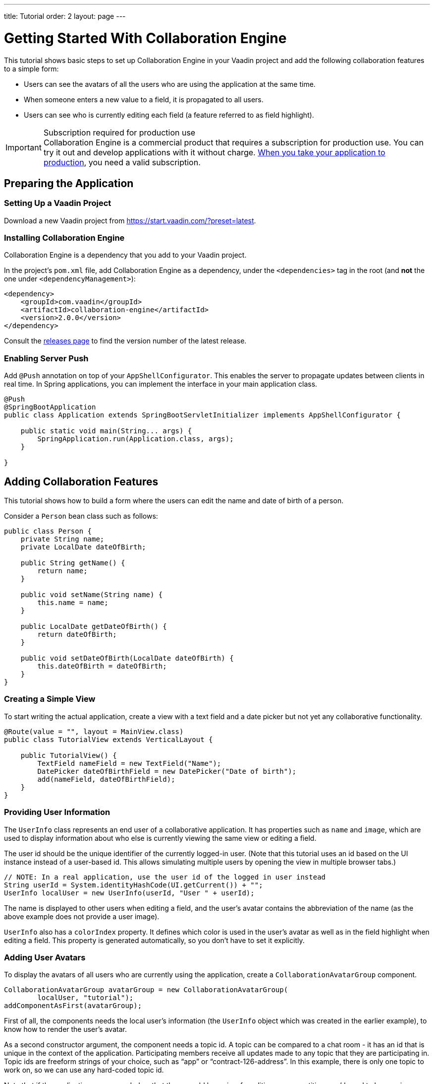 ---
title: Tutorial
order: 2
layout: page
---

[[ce.tutorial]]
= Getting Started With Collaboration Engine

This tutorial shows basic steps to set up Collaboration Engine in your Vaadin project
and add the following collaboration features to a simple form:

* Users can see the avatars of all the users who are using the application at the same time.
* When someone enters a new value to a field, it is propagated to all users.
* Users can see who is currently editing each field (a feature referred to as field highlight).

.Subscription required for production use
[IMPORTANT]
Collaboration Engine is a commercial product that requires a subscription for production use.
You can try it out and develop applications with it without charge.
<<going-to-production#, When you take your application to production>>, you need a valid subscription.

[[ce.tutorial.setup]]
== Preparing the Application

=== Setting Up a Vaadin Project

Download a new Vaadin project from https://start.vaadin.com/?preset=latest.

[[ce.tutorial.install]]
[role="deprecated:com.vaadin:vaadin@V19"]
=== Installing Collaboration Engine

Collaboration Engine is a dependency that you add to your Vaadin project.

In the project's [filename]`pom.xml` file, add Collaboration Engine as a dependency, under the `<dependencies>` tag in the root (and *not* the one under `<dependencyManagement>`):

[source, xml]
----
<dependency>
    <groupId>com.vaadin</groupId>
    <artifactId>collaboration-engine</artifactId>
    <version>2.0.0</version>
</dependency>
----

Consult the https://github.com/vaadin/collaboration-engine/releases[releases page] to find the version number of the latest release.

[[ce.tutorial.push]]
=== Enabling Server Push

Add `@Push` annotation on top of your `AppShellConfigurator`.
This enables the server to propagate updates between clients in real time.
In Spring applications, you can implement the interface in your main application class.

[source, java]
----
@Push
@SpringBootApplication
public class Application extends SpringBootServletInitializer implements AppShellConfigurator {

    public static void main(String... args) {
        SpringApplication.run(Application.class, args);
    }

}
----

[[ce.tutorial.add_collaborative_features]]
== Adding Collaboration Features

This tutorial shows how to build a form where the users can edit the name and date of birth of a person.

Consider a `Person` bean class such as follows:

[source, java]
----
public class Person {
    private String name;
    private LocalDate dateOfBirth;

    public String getName() {
        return name;
    }

    public void setName(String name) {
        this.name = name;
    }

    public LocalDate getDateOfBirth() {
        return dateOfBirth;
    }

    public void setDateOfBirth(LocalDate dateOfBirth) {
        this.dateOfBirth = dateOfBirth;
    }
}
----

=== Creating a Simple View

To start writing the actual application, create a view with a text field
and a date picker but not yet any collaborative functionality.

[source, java]
----
@Route(value = "", layout = MainView.class)
public class TutorialView extends VerticalLayout {

    public TutorialView() {
        TextField nameField = new TextField("Name");
        DatePicker dateOfBirthField = new DatePicker("Date of birth");
        add(nameField, dateOfBirthField);
    }
}
----

=== Providing User Information

The `UserInfo` class represents an end user of a collaborative application.
It has properties such as `name` and `image`, which are used to display information about who else is currently viewing the same view or editing a field.

The user id should be the unique identifier of the currently logged-in user.
(Note that this tutorial uses an id based on the UI instance instead of a user-based id.
This allows simulating multiple users by opening the view in multiple browser tabs.)

[source, java]
----
// NOTE: In a real application, use the user id of the logged in user instead
String userId = System.identityHashCode(UI.getCurrent()) + "";
UserInfo localUser = new UserInfo(userId, "User " + userId);
----

The name is displayed to other users when editing a field, and the user's avatar contains the abbreviation of the name (as the above example does not provide a user image).

`UserInfo` also has a `colorIndex` property.
It defines which color is used in the user's avatar as well as in the field highlight when editing a field.
This property is generated automatically, so you don't have to set it explicitly.

=== Adding User Avatars

To display the avatars of all users who are currently using the application, create a `CollaborationAvatarGroup` component.

[source, java]
----
CollaborationAvatarGroup avatarGroup = new CollaborationAvatarGroup(
        localUser, "tutorial");
addComponentAsFirst(avatarGroup);
----

First of all, the components needs the local user's information (the `UserInfo`
object which was created in the earlier example), to know how to render the user's avatar.

As a second constructor argument, the component needs a topic id.
A topic can be compared to a chat room - it has an id that is unique in the context of the application.
Participating members receive all updates made to any topic that they are participating in.
Topic ids are freeform strings of your choice, such as "`app`" or "`contract-126-address`".
In this example, there is only one topic to work on, so we can use any hard-coded topic id.

Note that if the application was expanded so that there would be a view for editing person entities, you'd need to have unique topic ids for each entity.
For example, you could have a topic id "person/123", where "123" would be unique to each person.
In that case, the same `CollaborationAvatarGroup` component could be reused for editing different persons by changing the topic with the `setTopic()` method.

=== Adding Field Collaboration

To enable collaboration with the text field and date picker components, we'll use a class called `CollaborationBinder`.
It extends the functionality of the `Binder` class, which binds values between Java beans and Vaadin field components.
ifdef::articles[]
Read <<{articles}/flow/binding-data/components-binder#,Binding Data to Forms>> to learn more about the binder.
endif::articles[]
ifndef::articles[]
Read <<../flow/binding-data/tutorial-components-binder#,Binding Data to Forms>> to learn more about the binder.
endif::articles[]

To initialize a collaboration binder, we need to provide the type that will be edited, as well as the local user's information.
After initializing, we use the regular binder methods to bind the person object's name property to our text field component, and the date of birth property to our date picker component.

Finally, we set the topic to connect to (the same as for `CollaborationAvatarGroup`) and a supplier for the initial bean value that will populate the fields when the first user connects to the topic.
The supplier could load the editable item from a backend, but in this example we populate the fields with an empty `Person` object.

[source, java]
----
CollaborationBinder<Person> binder = new CollaborationBinder<>(
        Person.class, localUser);
binder.forField(nameField).bind("name");
binder.forField(dateOfBirthField).bind("dateOfBirth");
binder.setTopic("tutorial", () -> new Person());
----

The example takes care of propagating the field values among users, as well as displaying the currently focused user with the field highlight.

[[ce.tutorial.run]]
== Running the Application

. Follow instructions in the application's `README.md` file to start the application.

. Open http://localhost:8080/ in multiple browser tabs and test the application: notice the avatars, focus the fields and notice the field highlight, enter new values and notice how the fields update in the other tabs.
